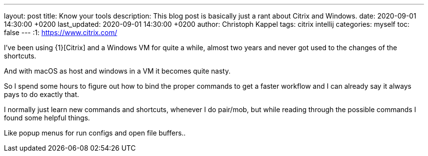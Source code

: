 ---
layout: post
title: Know your tools
description: This blog post is basically just a rant about Citrix and Windows.
date: 2020-09-01 14:30:00 +0200
last_updated: 2020-09-01 14:30:00 +0200
author: Christoph Kappel
tags: citrix intellij
categories: myself
toc: false
---
:1: https://www.citrix.com/

I've been using {1}[Citrix] and a Windows VM for quite a while, almost two years and never got used
to the changes of the shortcuts.

And with macOS as host and windows in a VM it becomes quite nasty.

So I spend some hours to figure out how to bind the proper commands to get a faster workflow and I
can already say it always pays to do exactly that.

I normally just learn new commands and shortcuts, whenever I do pair/mob, but while reading through
the possible commands I found some helpful things.

Like popup menus for run configs and open file buffers..